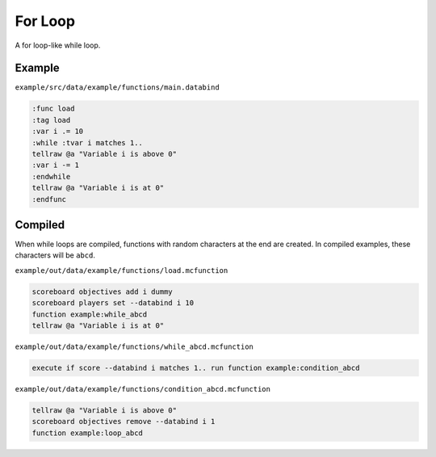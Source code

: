 For Loop
========

A for loop-like while loop.

Example
-------

``example/src/data/example/functions/main.databind``

.. code-block:: databind

   :func load
   :tag load
   :var i .= 10
   :while :tvar i matches 1..
   tellraw @a "Variable i is above 0"
   :var i -= 1
   :endwhile
   tellraw @a "Variable i is at 0"
   :endfunc

Compiled
--------

When while loops are compiled, functions with random characters
at the end are created. In compiled examples, these characters
will be ``abcd``.

``example/out/data/example/functions/load.mcfunction``

.. code-block:: mcfunction

   scoreboard objectives add i dummy
   scoreboard players set --databind i 10
   function example:while_abcd
   tellraw @a "Variable i is at 0"

``example/out/data/example/functions/while_abcd.mcfunction``

.. code-block:: mcfunction

   execute if score --databind i matches 1.. run function example:condition_abcd

``example/out/data/example/functions/condition_abcd.mcfunction``

.. code-block:: mcfunction

   tellraw @a "Variable i is above 0"
   scoreboard objectives remove --databind i 1
   function example:loop_abcd

